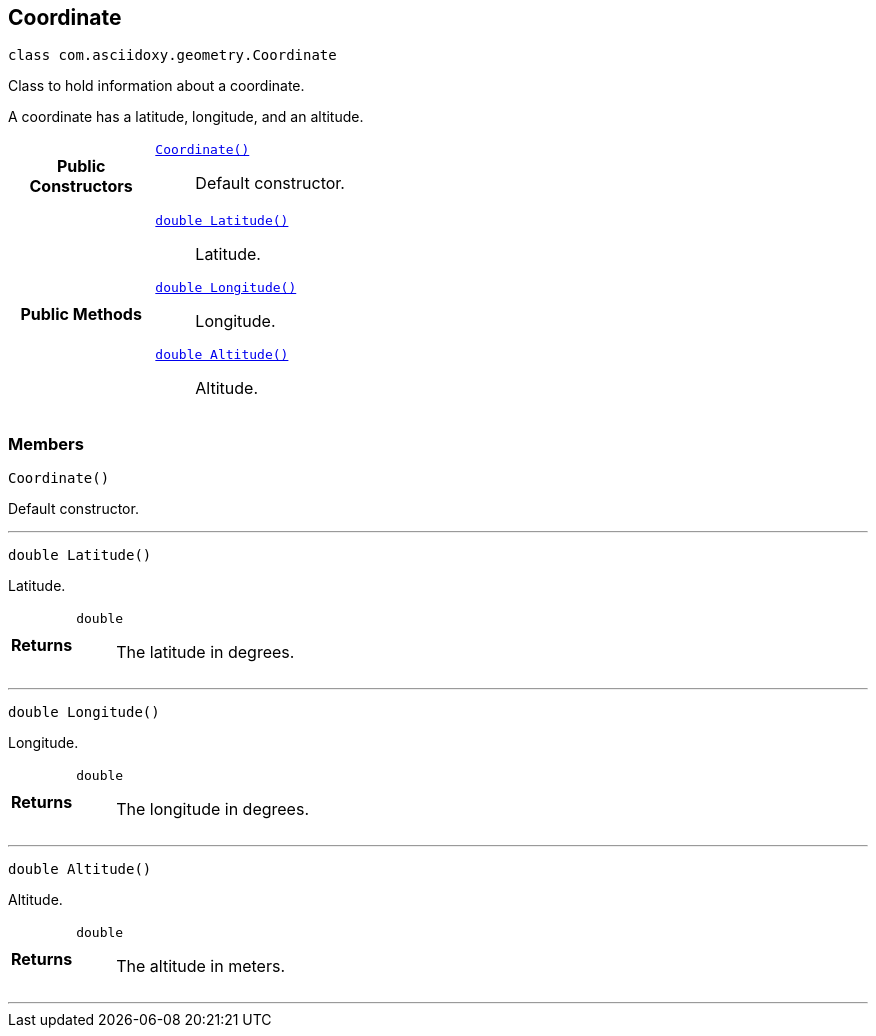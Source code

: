 


[#java-classcom_1_1asciidoxy_1_1geometry_1_1_coordinate,reftext='com.asciidoxy.geometry.Coordinate']
== Coordinate


[source,java,subs="-specialchars,macros+"]
----
class com.asciidoxy.geometry.Coordinate
----
Class to hold information about a coordinate.

A coordinate has a latitude, longitude, and an altitude.


[cols='h,5a']
|===
|*Public Constructors*
|
`<<java-classcom_1_1asciidoxy_1_1geometry_1_1_coordinate_1ab88068a456629b5519234b68de8c375f,++Coordinate()++>>`::
Default constructor.

|*Public Methods*
|
`<<java-classcom_1_1asciidoxy_1_1geometry_1_1_coordinate_1a1430fa173dddd5b12f049044f86e4244,++double Latitude()++>>`::
Latitude.
`<<java-classcom_1_1asciidoxy_1_1geometry_1_1_coordinate_1afe78701035a481e3ee4f5611355a54ed,++double Longitude()++>>`::
Longitude.
`<<java-classcom_1_1asciidoxy_1_1geometry_1_1_coordinate_1a7da297a2e2933bb44990d2e61a22f4cd,++double Altitude()++>>`::
Altitude.

|===



=== Members



[#java-classcom_1_1asciidoxy_1_1geometry_1_1_coordinate_1ab88068a456629b5519234b68de8c375f,reftext='Coordinate']

[source,java,subs="-specialchars,macros+"]
----
Coordinate()
----

Default constructor.




'''



[#java-classcom_1_1asciidoxy_1_1geometry_1_1_coordinate_1a1430fa173dddd5b12f049044f86e4244,reftext='Latitude']

[source,java,subs="-specialchars,macros+"]
----
double Latitude()
----

Latitude.



[cols='h,5a']
|===
| Returns
|
`double`::
The latitude in degrees.

|===

'''



[#java-classcom_1_1asciidoxy_1_1geometry_1_1_coordinate_1afe78701035a481e3ee4f5611355a54ed,reftext='Longitude']

[source,java,subs="-specialchars,macros+"]
----
double Longitude()
----

Longitude.



[cols='h,5a']
|===
| Returns
|
`double`::
The longitude in degrees.

|===

'''



[#java-classcom_1_1asciidoxy_1_1geometry_1_1_coordinate_1a7da297a2e2933bb44990d2e61a22f4cd,reftext='Altitude']

[source,java,subs="-specialchars,macros+"]
----
double Altitude()
----

Altitude.



[cols='h,5a']
|===
| Returns
|
`double`::
The altitude in meters.

|===

'''


